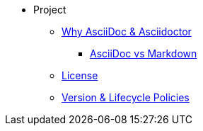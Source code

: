 * Project
** xref:project/benefits.adoc[Why AsciiDoc & Asciidoctor]
*** xref:project/asciidoc-vs-markdown.adoc[AsciiDoc vs Markdown]
** xref:project/license-and-authors.adoc[License]
** xref:project/version-and-lifecycle-policies.adoc[Version & Lifecycle Policies]
